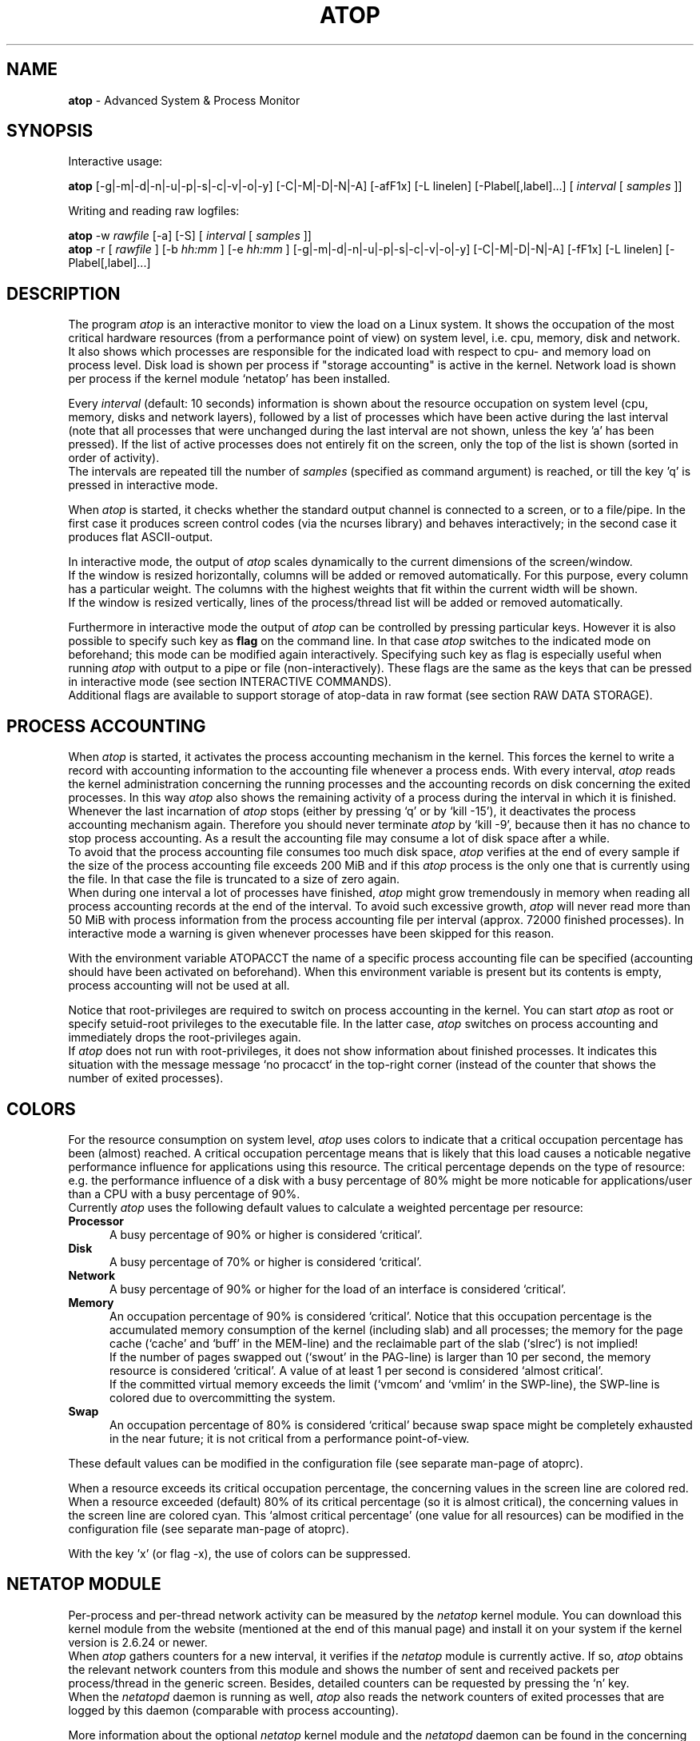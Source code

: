 .TH ATOP 1 "October 2012" "Linux"
.SH NAME
.B atop 
- Advanced System & Process Monitor
.SH SYNOPSIS
Interactive usage:
.P
.B atop
[-g|-m|-d|-n|-u|-p|-s|-c|-v|-o|-y] [-C|-M|-D|-N|-A] [-afF1x] [-L linelen] [-Plabel[,label]...]
[
.I interval
[
.I samples
]]
.P
Writing and reading raw logfiles:
.P
.B atop
-w
.I rawfile
[-a] [-S]
[
.I interval
[
.I samples
]]
.br
.B atop
-r [
.I rawfile
] [-b 
.I hh:mm
] [-e
.I hh:mm
] [-g|-m|-d|-n|-u|-p|-s|-c|-v|-o|-y] [-C|-M|-D|-N|-A] [-fF1x] [-L linelen] [-Plabel[,label]...]
.SH DESCRIPTION
The program
.I atop
is an interactive monitor to view the load on a Linux system.
It shows the occupation of the most critical hardware resources 
(from a performance point of view) on system level, i.e. cpu, memory, disk
and network.
.br
It also shows which processes are responsible for the indicated
load with respect to cpu- and memory load on process level.
Disk load is shown per process if "storage accounting" is active in the kernel.
Network load is shown per process if the kernel module `netatop'
has been installed.
.PP
Every
.I interval
(default: 10 seconds) information is shown about the resource occupation
on system level (cpu, memory, disks and network layers), followed
by a list of processes which have been active during the last interval
(note that all processes that were unchanged during the last interval
are not shown, unless the key 'a' has been pressed).
If the list of active processes does not entirely fit on
the screen, only the top of the list is shown (sorted in order of activity).
.br
The intervals are repeated till the number of
.I samples
(specified as command argument) is reached, or till the key 'q' is pressed
in interactive mode.
.PP
When 
.I atop
is started, it checks whether the standard output channel is connected to a
screen, or to a file/pipe. In the first case it produces screen control 
codes (via the ncurses library) and behaves interactively; in the second case
it produces flat ASCII-output.
.PP
In interactive mode, the output of 
.I atop
scales dynamically to the current dimensions of the screen/window.
.br
If the window is resized horizontally, columns will be added or removed
automatically. For this purpose, every column has a particular weight. The
columns with the highest weights that fit within the current width will
be shown.
.br
If the window is resized vertically, lines of the process/thread list 
will be added or removed automatically.
.PP
Furthermore in interactive mode the output of 
.I atop
can be controlled by pressing particular keys.
However it is also possible to specify such key as
.B flag
on the command line. In that case
.I atop
switches to the indicated mode on beforehand; this mode can 
be modified again interactively. Specifying such key as flag is especially
useful when running
.I atop
with output to a pipe or file (non-interactively).
These flags are the same as the keys that can be pressed in interactive
mode (see section INTERACTIVE COMMANDS).
.br
Additional flags are available to support storage of atop-data in raw 
format (see section RAW DATA STORAGE).
.SH PROCESS ACCOUNTING
When 
.I atop
is started, it activates the process accounting mechanism in
the kernel. This forces the kernel to write a record with
accounting information to the accounting file whenever a process ends.
With every interval, 
.I atop
reads the kernel administration concerning the running processes and 
the accounting records on disk concerning the exited processes.
In this way 
.I atop
also shows the remaining activity of a process during the interval
in which it is finished.
.br
Whenever the last incarnation of
.I atop
stops (either by pressing `q' or by `kill -15'), it deactivates the
process accounting mechanism again. Therefore you should never terminate
.I atop
by `kill -9', because then it has no chance to stop process accounting.
As a result the accounting file may consume a lot of 
disk space after a while.
.br
To avoid that the process accounting file consumes too much disk space,
.I atop
verifies at the end of every sample if the size of the process accounting
file exceeds 200 MiB and if this
.I atop
process is the only one that is currently using the file.
In that case the file is truncated to a size of zero again.
.br
When during one interval a lot of processes have finished,
.I atop
might grow tremendously in memory when reading all process accounting
records at the end of the interval. To avoid such excessive growth,
.I atop
will never read more than 50 MiB with process information from the
process accounting file per interval (approx. 72000 finished processes).
In interactive mode a warning is given whenever processes have been skipped
for this reason.
.PP
With the environment variable ATOPACCT the name of a specific process
accounting file can be specified (accounting should have been activated
on beforehand). When this environment variable is present but its
contents is empty, process accounting will not be used at all.
.PP
Notice that root-privileges are required to switch on process accounting
in the kernel. You can start
.I atop
as root or specify setuid-root privileges to the executable file.
In the latter case, 
.I atop
switches on process accounting and immediately drops the root-privileges
again.
.br
If
.I atop
does not run with root-privileges, it does not show information
about finished processes. It indicates this situation with the message
message `no procacct` in the top-right corner (instead of the counter that
shows the number of exited processes).
.SH COLORS
For the resource consumption on system level,
.I atop
uses colors to indicate that a critical occupation percentage has
been (almost) reached. 
A critical occupation percentage means that is likely that this load
causes a noticable negative performance influence for applications using
this resource. The critical percentage depends on the type of resource:
e.g. the performance influence of a disk with a busy percentage of 80%
might be more noticable for applications/user than a CPU with a busy
percentage of 90%.
.br
Currently
.I atop
uses the following default values to calculate a weighted percentage
per resource:
.PP
.TP 5
.B \ Processor
A busy percentage of 90% or higher is considered `critical'.
.TP 5
.B \ Disk
A busy percentage of 70% or higher is considered `critical'.
.TP 5
.B \ Network
A busy percentage of 90% or higher for the load of an interface is
considered `critical'.
.TP 5
.B \ Memory
An occupation percentage of 90% is considered `critical'.
Notice that this occupation percentage is the accumulated memory
consumption of the kernel (including slab) and all processes; the
memory for the page cache (`cache' and `buff' in the MEM-line) and the
reclaimable part of the slab (`slrec`) is not implied!
.br
If the number of pages swapped out (`swout' in the PAG-line) is larger
than 10 per second, the memory resource is considered `critical'.
A value of at least 1 per second is considered `almost critical'.
.br
If the committed virtual memory exceeds the limit (`vmcom' and `vmlim'
in the SWP-line), the SWP-line is colored due to overcommitting the system.
.TP 5
.B \ Swap
An occupation percentage of 80% is considered `critical'
because swap space might be completely exhausted in the near future;
it is not critical from a performance point-of-view.
.PP
These default values can be modified in the configuration file
(see separate man-page of atoprc).
.PP
When a resource exceeds its critical occupation percentage, the concerning
values in the screen line are colored red.
.br
When a resource exceeded (default) 80% of its critical percentage
(so it is almost critical), the concerning values in the screen line
are colored cyan. This `almost critical percentage' (one value
for all resources) can be modified in the configuration file
(see separate man-page of atoprc).
.PP
With the key 'x' (or flag -x), the use of colors can be suppressed.
.SH NETATOP MODULE
Per-process and per-thread network activity can be measured by the
.I netatop
kernel module. You can download this kernel module from the website
(mentioned at the end of this manual page) and install it on your
system if the kernel version is 2.6.24 or newer.
.br
When
.I atop
gathers counters for a new interval, it verifies if the
.I netatop
module is currently active. If so,
.I atop
obtains the relevant network counters from this module and shows
the number of sent and received packets per process/thread in the generic
screen. Besides, detailed counters can be requested by
pressing the `n' key.
.br
When the
.I netatopd
daemon is running as well,
.I atop
also reads the network counters of exited processes that are logged
by this daemon (comparable with process accounting).
.PP
More information about the optional
.I netatop
kernel module and the
.I netatopd
daemon can be found in the concerning man-pages and on the website
mentioned at the end of this manual page.
.SH INTERACTIVE COMMANDS
When running
.I atop
interactively (no output redirection), keys can be pressed to control the
output. In general, lower case keys can be used to show other information for
the active processes and upper case keys can be used to influence the
sort order of the active process/thread list.
.PP
.TP 5
.B g
Show generic output (default).

Per process the following fields are shown in case of a window-width
of 80 positions:
process-id, cpu consumption during
the last interval in system- and user mode, the virtual and resident
memory growth of the process.

The subsequent columns depend on the used kernel:
.br
When the kernel supports "storage accounting" (>= 2.6.20), the data
transfer for read/write on disk, the status and exit code are
shown for each process.
When the kernel does not support
"storage accounting", the username, number of threads in the
thread group, the status and exit code are shown.
.br
When the kernel module 'netatop' is loaded, the data transfer for send/receive
of network packets is shown for each process.
.br
The last columns contain the state, the occupation percentage for the
chosen resource (default: cpu) and the process name.

When more than 80 positions are available, other information is added.
.PP
.TP 5
.B m
Show memory related output.

Per process the following fields are shown in case of a window-width
of 80 positions:
process-id, minor and major
memory faults, size of virtual shared text, total virtual 
process size, total resident process size, virtual and resident growth during
last interval, memory occupation percentage and process name.

When more than 80 positions are available, other information is added.
.PP
.TP 5
.B d
Show disk-related output.

When "storage accounting" is active in the kernel, the following
fields are shown:
process-id, amount of data read from disk, amount of data written to disk,
amount of data that was written but has been withdrawn again (WCANCL),
disk occupation percentage and process name.
.PP
.TP 5
.B n
Show network related output.

Per process the following fields are shown in case of a window-width
of 80 positions:
process-id, thread-id,
total bandwidth for received packets,
total bandwidth for sent packets,
number of received TCP packets with the average size per packet (in bytes),
number of sent TCP packets with the average size per packet (in bytes),
number of received UDP packets with the average size per packet (in bytes),
number of sent UDP packets with the average size per packet (in bytes),
the network occupation percentage and process name.
.br
This information can only be shown when kernel module `netatop' is installed.

When more than 80 positions are available, other information is added.
.PP
.TP 5
.B s
Show scheduling characteristics.

Per process the following fields are shown in case of a window-width
of 80 positions:
process-id,
number of threads in state 'running' (R),
number of threads in state 'interruptible sleeping' (S),
number of threads in state 'uninterruptible sleeping' (D),
scheduling policy (normal timesharing, realtime round-robin, realtime fifo),
nice value, priority, realtime priority, current processor,
status, exit code, state, the occupation percentage for the chosen
resource and the process name.

When more than 80 positions are available, other information is added.
.PP
.TP 5
.B v
Show various process characteristics.

Per process the following fields are shown in case of a window-width
of 80 positions:
process-id, user name and group,
start date and time, status (e.g. exit code if the process has finished),
state, the occupation percentage for the chosen resource and the process name.

When more than 80 positions are available, other information is added.
.PP
.TP 5
.B c
Show the command line of the process.

Per process the following fields are shown: process-id,
the occupation percentage for the chosen resource and the
command line including arguments.
.PP
.TP 5
.B o
Show the user-defined line of the process.

In the configuration file the keyword
.I ownprocline
can be specified with the description of a user-defined output-line.
.br
Refer to the man-page of
.B atoprc
for a detailed description.
.PP
.TP 5
.B y
Show the individual threads within a process (toggle).

Single-threaded processes are still shown as one line.
.br
For multi-threaded processes, one line represents the process
while additional lines show the activity
per individual thread (in a different color). Depending on
the option 'a' (all or active toggle), all threads are shown
or only the threads that were active during the last interval.
.br
Whether this key is active or not can be seen in the header line.
.PP
.TP 5
.B u
Show the process activity accumulated per user.

Per user the following fields are shown: number of processes active
or terminated during last interval (or in total if combined with command `a'),
accumulated cpu consumption during last interval in system- and user mode,
the current virtual and resident memory space consumed by active processes
(or all processes of the user if combined with command `a'). 
.br
When "storage accounting" is active in the kernel,
the accumulated read- and write throughput on disk is shown.
When the kernel module `netatop' has been installed,
the number of received and sent network packets are shown.
.br
The last columns contain the accumulated occupation percentage for the
chosen resource (default: cpu) and the user name.
.PP
.TP 5
.B p
Show the process activity accumulated per program (i.e. process name).

Per program the following fields are shown: number of processes active
or terminated during last interval (or in total if combined with command `a'),
accumulated cpu consumption during last interval in system- and user mode,
the current virtual and resident memory space consumed by active processes
(or all processes of the user if combined with command `a'). 
.br
When "storage accounting" is active in the kernel,
the accumulated read- and write throughput on disk is shown.
When the kernel module `netatop' has been installed,
the number of received and sent network packets are shown.
.br
The last columns contain the accumulated occupation percentage for the
chosen resource (default: cpu) and the program name.
.PP
.TP 5
.B C 
Sort the current list in the order of cpu consumption (default).
The one-but-last column changes to ``CPU''.
.PP
.TP 5
.B M 
Sort the current list in the order of resident memory consumption.
The one-but-last column changes to ``MEM''.
.PP
.TP 5
.B D
Sort the current list in the order of disk accesses issued.
The one-but-last column changes to ``DSK''.
.PP
.TP 5
.B N
Sort the current list in the order of network bandwidth (received
and transmitted).
The one-but-last column changes to ``NET''.
.PP
.TP 5
.B A
Sort the current list automatically in the order of the most busy
system resource during this interval.
The one-but-last column shows either ``ACPU'', ``AMEM'', ``ADSK'' or ``ANET''
(the preceding 'A' indicates automatic sorting-order).
The most busy resource is determined by comparing the weighted
busy-percentages of the system resources, as described earlier in
the section COLORS.
.br
This option remains valid until
another sorting-order is explicitly selected again.
.br
A sorting-order for disk is only possible when "storage accounting" is active.
A sorting-order for network is only possible when the kernel module `netatop'
is loaded.
.PP
Miscellaneous interactive commands:
.PP
.TP 5
.B ?
Request for help information (also the key 'h' can be pressed).
.PP
.TP 5
.B V
Request for version information (version number and date).
.PP
.TP 5
.B x
Suppress colors to highlight critical resources (toggle).
.br
Whether this key is active or not can be seen in the header line.
.PP
.TP 5
.B z
The pause key can be used to freeze the current situation in order to
investigate the output on the screen. While 
.I atop
is paused, the keys described above can be pressed to show other
information about the current list of processes.
Whenever the pause key is pressed again,
atop will continue with a next sample.
.PP
.TP 5
.B i
Modify the interval timer (default: 10 seconds). If an interval timer of 0 is
entered, the interval timer is switched off. In that case a new sample can
only be triggered manually by pressing the key 't'.
.PP
.TP 5
.B t
Trigger a new sample manually. This key can be pressed if the current sample
should be finished before the timer has exceeded, or if no timer is set at all
(interval timer defined as 0). In the latter case
.I atop
can be used as a stopwatch to measure the load being caused by a
particular application transaction, without knowing on beforehand how many
seconds this transaction will last.

When viewing the contents of a raw file, this key can be used to show the
next sample from the file.
.PP
.TP 5
.B T
When viewing the contents of a raw file, this key can be used to show the
previous sample from the file.
.PP
.TP 5
.B b
When viewing the contents of a raw file, this key can be used to branch
to a certain timestamp within the file (either forward or backward).
.PP
.TP 5
.B r
Reset all counters to zero to see the system and process activity since
boot again.

When viewing the contents of a raw file, this key can be used to rewind
to the beginning of the file again.
.PP
.TP 5
.B U
Specify a search string for specific user names as a regular expression.
From now on, only (active) processes will be shown from a user which matches
the regular expression.
The system statistics are still system wide.
If the Enter-key is pressed without specifying a name, active
processes of all users will be shown again.
.br
Whether this key is active or not can be seen in the header line.
.PP
.TP 5
.B P
Specify a search string for specific process names as a regular expression.
From now on, only processes will be shown with a name which matches the
regular expression.
The system statistics are still system wide.
If the Enter-key is pressed without specifying a name, all active
processes will be shown again.
.br
Whether this key is active or not can be seen in the header line.
.PP
.TP 5
.B S
Specify search strings for specific logical volume names,
specific disk names and specific network interface names. All
search strings are interpreted as a regular expressions.
From now on, only those system resources are shown that match
the concerning regular expression.
If the Enter-key is pressed without specifying a search string, all (active)
system resources of that type will be shown again.
.br
Whether this key is active or not can be seen in the header line.
.PP
.TP 5
.B a
The `all/active' key can be used to toggle between only showing/accumulating
the processes that were active during the last interval (default) or
showing/accumulating all processes.
.br
Whether this key is active or not can be seen in the header line.
.PP
.TP 5
.B f
Show a fixed (maximum) number of header lines for system resources (toggle).
By default only the lines are shown about system resources (CPUs, paging,
logical volumes, disks, network interfaces) that really have been active
during the last interval.
With this key you can force
.I atop
to show lines of inactive resources as well.
.br
Whether this key is active or not can be seen in the header line.
.PP
.TP 5
.B F
Suppress sorting of system resources (toggle).
By default system resources (CPUs, logical volumes, disks,
network interfaces) are sorted on utilization.
.br
Whether this key is active or not can be seen in the header line.
.PP
.TP 5
.B 1
Show relevant counters as an average per second (in the format `..../s')
instead of as a total during the interval (toggle).
.br
Whether this key is active or not can be seen in the header line.
.PP
.TP 5
.B l
Limit the number of system level lines for the counters per-cpu,
the active disks and the network interfaces.
By default lines are shown of all CPUs, disks and network interfaces
which have been active during the last interval.
Limiting these lines can be useful on systems with huge number CPUs,
disks or interfaces in order to be able to run
.I atop
on a screen/window with e.g. only 24 lines.
.br
For all mentioned resources the maximum number of lines can be specified
interactively. When using the flag
.B -l
the maximum number of per-cpu lines is set to 0,
the maximum number of disk lines to 5 and
the maximum number of interface lines to 3.
These values can be modified again in interactive mode.
.PP
.TP 5
.B k
Send a signal to an active process (a.k.a. kill a process).
.PP
.TP 5
.B q
Quit the program.
.PP
.TP 5
.B PgDn
Show the next page of the process/thread list.
.br
With the arrow-down key the list can be scrolled downwards with single lines.
.PP
.TP 5
.B ^F
Show the next page of the process/thread list (forward).
.br
With the arrow-down key the list can be scrolled downwards with single lines.
.PP
.TP 5
.B PgUp
Show the previous page of the process/thread list.
.br
With the arrow-up key the list can be scrolled upwards with single lines.
.PP
.TP 5
.B ^B
Show the previous page of the process/thread list (backward).
.br
With the arrow-up key the list can be scrolled upwards with single lines.
.PP
.TP 5
.B ^L
Redraw the screen.
.SH RAW DATA STORAGE
In order to store system- and process level statistics for long-term
analysis (e.g. to check the system load and the active processes running
yesterday between 3:00 and 4:00 PM),
.I atop
can store the system- and process level statistics in
compressed binary format in a raw file with the flag
.B -w
followed by the filename.
If this file already exists and is recognized as a raw data file,
.I atop
will append new samples to the file (starting with a sample which reflects
the activity since boot); if the file does not exist, it will be created.
.br
By default only processes which have been active during the interval
are stored in the raw file. When the flag
.B -a
is specified, all processes will be stored.
.br
The interval (default: 10 seconds) and number of samples (default: infinite)
can be passed as last arguments. Instead of the number of samples, the flag
.B -S
can be used to indicate that
.I atop
should finish anyhow before midnight.
.PP
A raw file can be read and visualized again with the flag
.B -r
followed by the filename. If no filename is specified, the file
.BI /var/log/atop/atop_ YYYYMMDD
is opened for input (where
.I YYYYMMDD
are digits representing the current date).
If a filename is specified in the format YYYYMMDD (representing any valid
date), the file
.BI /var/log/atop/atop_ YYYYMMDD
is opened.
If a filename with the symbolic name
.BI y
is specified, yesterday's daily logfile is opened
(this can be repeated so 'yyyy' indicates the logfile of four days ago). 
.br
The samples from the file can be viewed interactively by using the key 't'
to show the next sample, the key 'T' to show the previous sample, the
key 'b' to branch to a particular time or the key 'r' to rewind to
the begin of the file.
.br
When output is redirected to a file or pipe,
.B atop
prints all samples in plain ASCII. The default line length is 80 characters
in that case; with the flag
.B -L
followed by an alternate line length, more (or less) columns will be shown.
.br
With the flag
.B -b
(begin time) and/or
.B -e
(end time) followed by a time argument of the form HH:MM,
a certain time period within the raw file can be selected.
.PP
When
.B atop
is installed, the script
.B atop.daily
is stored in the
.I /etc/atop
directory.
This scripts takes care that
.B atop
is activated every day at midnight to write compressed binary data to the file
.BI /var/log/atop/atop_ YYYYMMDD
with an interval of 10 minutes.
.br
Furthermore the script removes all raw files which are older than four weeks.
.br
The script is activated via the
.B cron
daemon using the file
.I /etc/cron.d/atop
with the contents
.br
.B \ \ \ \ \ \ \ \ 0 0 * * * root /etc/atop/atop.daily
.PP
When the RPM `psacct' is installed, the process accounting is
automatically restarted via the
.B logrotate
mechanism. The file
.B /etc/logrotate.d/psaccs_atop
takes care that
.B atop
is finished just before the rotation of the process accounting file
and the file
.B /etc/logrotate.d/psaccu_atop
takes care that
.B atop
is restarted again after the rotation.
When the RPM `psacct' is not installed, these logrotate-files
have no effect.
.SH OUTPUT DESCRIPTION
The first sample shows the system level activity since boot
(the elapsed time in the header shows the time since boot).
Note that particular counters could have reached their maximum
value (several times) and started by zero again,
so do not rely on these figures.
.PP
For every sample
.I atop
first shows the lines related to system level activity. If a particular 
system resource has not been used during the interval, the entire line
related to this resource is suppressed. So the number of system level lines
may vary for each sample.
.br
After that a list is shown of processes which have been active during the last
interval. This list is by default sorted on cpu consumption, but this order
can be changed by the keys which are previously described.
.PP
If values have to be shown by
.I atop
which do not fit in the column width,
another format is used. If e.g. a cpu-consumption of 233216 milliseconds
should be shown in a column width of 4 positions, it is shown as `233s'
(in seconds).
For large memory figures, another unit is chosen if the value does not fit
(Mb instead of Kb, Gb instead of Mb, Tb instead of Gb, ...).
For other values, a kind of exponent notation is used (value 123456789
shown in a column of 5 positions gives 123e6).
.SH OUTPUT DESCRIPTION - SYSTEM LEVEL
The system level information consists of the following output lines:
.PP
.TP 5
.B PRC
Process and thread level totals.
.br
This line contains the total cpu time consumed 
in system mode (`sys') and in user mode (`user'),
the total number of processes present at this moment (`#proc'),
the total number of threads present at this moment in state `running' (`#trun'),
`sleeping interruptible' (`#tslpi') and `sleeping uninterruptible' (`#tslpu'),
the number of zombie processes (`#zombie'),
the number of clone system calls (`clones'), and
the number of processes that ended during the interval
(`#exit') when process accounting is used. Instead of `#exit` the last
column may indicate that process accounting could not be activated
(`no procacct`).
.br
If the screen-width does not allow all of these counters,
only a relevant subset is shown.
.PP
.TP 5
.B CPU
CPU utilization.
.br
At least one line is shown for the total occupation of all CPUs together.
.br
In case of a multi-processor system, an additional line is shown
for every individual processor (with `cpu' in lower case),
sorted on activity. Inactive CPUs will not be shown by default.
The lines showing the per-cpu occupation contain the cpu number in
the last field.

Every line contains the percentage of cpu time spent in 
kernel mode by all active processes (`sys'), 
the percentage of cpu time consumed in user mode (`user') for all
active processes (including processes running with a nice value larger than
zero), the percentage of cpu time spent for interrupt handling (`irq')
including softirq, the percentage of unused cpu time while no processes
were waiting for disk-I/O (`idle'), and
the percentage of unused cpu time while at least one process was waiting
for disk-I/O (`wait').
.br
In case of per-cpu occupation, the last column shows the cpu number and
the wait percentage (`w') for that cpu.
The number of lines showing the per-cpu occupation can be limited.

For virtual machines the steal-percentage is shown (`steal'), reflecting
the percentage of cpu time stolen by other virtual machines
running on the same hardware.
.br
For physical machines hosting one or more virtual machines,
the guest-percentage is shown (`guest'), reflecting
the percentage of cpu time used by the virtual machines.

In case of frequency-scaling, all previously mentioned CPU-percentages
are relative to the used scaling of the CPU during the interval.
If a CPU has been active for e.g. 50% in user mode during the interval
while the frequency-scaling of that CPU was 40%, only 20% of the full
capacity of the CPU has been used in user mode.
.br
In case that the kernel module `cpufreq_stats' is active
(after issueing `modprobe cpufreq_stats'), the
.I average
frequency (`avgf') and the
.I average
scaling percentage (`avgscal') is shown. Otherwise the
.I current
frequency (`curf') and the
.I current
scaling percentage (`curscal') is shown at the moment that the sample
is taken.

If the screen-width does not allow all of these counters,
only a relevant subset is shown.
.PP
.TP 5
.B CPL
CPU load information.
.br
This line contains the load average figures reflecting the number
of threads that are available to run on a CPU (i.e. part of the runqueue)
or that are waiting for disk I/O. These figures are averaged over
1 (`avg1'), 5 (`avg5') and 15 (`avg15') minutes.
.br
Furthermore the number of context switches (`csw'), the number
of serviced interrupts (`intr') and the number of available CPUs are shown.

If the screen-width does not allow all of these counters,
only a relevant subset is shown.
.PP
.TP 5
.B MEM
Memory occupation.
.br
This line contains the total amount of physical memory
(`tot'), the amount of memory which is currently free (`free'),
the amount of memory in use as page cache including
the total resident shared memory (`cache'), the amount of memory within the
page cache that has to be flushed to disk (`dirty'), the amount
of memory used for filesystem meta data (`buff'), the amount of
memory being used for kernel mallocs (`slab'), the amount of
slab memory that is reclaimable (`slrec'), the resident size of shared
memory including tmpfs (`shmem`), the resident size of shared memory (`shrss`)
the amount of shared memory that is currently swapped (`shswp`),
the amount of memory that is currently claimed by vmware's balloon driver (`vmbal`),
the amount of memory that is claimed for huge pages (`hptot`),
and the amount of huge page memory that is really in use (`hpuse`).

If the screen-width does not allow all of these counters,
only a relevant subset is shown.
.PP
.TP 5
.B SWP
Swap occupation and overcommit info.
.br
This line contains the total amount of swap space on disk (`tot') and
the amount of free swap space (`free').
.br
Furthermore the committed virtual memory space (`vmcom') and the maximum 
limit of the committed space (`vmlim', which is by default swap size
plus 50% of memory size) is shown.
The committed space is the reserved virtual space for all allocations of
private memory space for processes. The kernel only verifies whether the
committed space exceeds the limit if strict overcommit handling is
configured (vm.overcommit_memory is 2).
.PP
.TP 5
.B PAG
Paging frequency.
.br
This line contains the number of scanned pages (`scan') due to the fact
that free memory drops below a particular threshold and the number
times that the kernel tries to reclaim pages due to an urgent need (`stall').
.br
Also the number of memory pages the system read from swap space (`swin')
and the number of memory pages the system wrote to swap space (`swout')
are shown.
.PP
.TP 5
.B LVM/MDD/DSK
Logical volume/multiple device/disk utilization.
.br
Per active unit one line is produced, sorted on unit activity.
Such line shows the name (e.g. VolGroup00-lvtmp for a logical volume or
sda for a hard disk), the busy percentage i.e. the portion of time that the
unit was busy handling requests (`busy'), the number of read requests issued
(`read'), the number of write requests issued (`write'),
the number of KiBytes per read (`KiB/r'), 
the number of KiBytes per write (`KiB/w'), 
the number of MiBytes per second throughput for reads (`MBr/s'), 
the number of MiBytes per second throughput for writes (`MBw/s'), 
the average queue depth (`avq')
and the average number of milliseconds needed by a request (`avio')
for seek, latency and data transfer.
.br
If the screen-width does not allow all of these counters,
only a relevant subset is shown.

The number of lines showing the units can be limited per class (LVM, MDD or
DSK) with the 'l' key or statically (see separate man-page of atoprc).
By specifying the value 0 for a particular class, no lines will be
shown any more for that class.
.PP
.TP 5
.B NET
Network utilization (TCP/IP). 
.br
One line is shown for activity of the transport layer (TCP and UDP), one line
for the IP layer and one line per active interface.
.br
For the transport layer,
counters are shown concerning the number of received TCP segments
including those received in error (`tcpi'),
the number of transmitted TCP segments excluding
those containing only retransmitted octets (`tcpo'), the number of
UDP datagrams received (`udpi'),
the number of UDP datagrams transmitted (`udpo'),
the number of active TCP opens (`tcpao'),
the number of passive TCP opens (`tcppo'),
the number of TCP output retransmissions (`tcprs'),
the number of TCP input errors (`tcpie'),
the number of TCP output resets (`tcpie'),
the number of TCP output retransmissions (`tcpor'),
the number of UDP no ports (`udpnp'), and
the number of UDP input errors (`tcpie').
.br
If the screen-width does not allow all of these counters,
only a relevant subset is shown.
.br
These counters are related to IPv4 and IPv6 combined.

For the IP layer, counters are shown concerning the number of IP datagrams
received from interfaces, including those received in error (`ipi'),
the number of IP datagrams that local higher-layer protocols offered for
transmission (`ipo'), the number of received IP datagrams which were
forwarded to other interfaces (`ipfrw'), the number of IP datagrams which
were delivered to local higher-layer protocols (`deliv'),
the number of received ICMP datagrams (`icmpi'), and
the number of transmitted ICMP datagrams (`icmpo').
.br
If the screen-width does not allow all of these counters,
only a relevant subset is shown.
.br
These counters are related to IPv4 and IPv6 combined.

For every active network interface one line is shown,
sorted on the interface activity.
Such line shows the name of the interface and its busy percentage
in the first column.
The busy percentage for half duplex is determined by comparing the
interface speed with the number of bits transmitted and received
per second; for full duplex the interface speed is compared with the
highest of either the transmitted or the received bits.
When the interface speed can not be determined (e.g. for the loopback
interface), `---' is shown instead of the percentage.
.br
Furthermore the number of received packets (`pcki'),
the number of transmitted packets (`pcko'),
the effective amount of bits received per second (`si'),
the effective amount of bits transmitted per second (`so'),
the number of collisions (`coll'),
the number of received multicast packets (`mlti'),
the number of errors while receiving a packet (`erri'),
the number of errors while transmitting a packet (`erro'),
the number of received packets dropped (`drpi'), and
the number of transmitted packets dropped (`drpo').
.br
If the screen-width does not allow all of these counters,
only a relevant subset is shown.
.br
The number of lines showing the network interfaces can be limited.
.SH OUTPUT DESCRIPTION - PROCESS LEVEL
Following the system level information, the processes are shown from which the
resource utilization has changed during the last interval. These processes
might have used cpu time or issued disk- or network requests. However a process
is also shown if part of it has been paged out due to lack of memory (while
the process itself was in sleep state).
.PP
Per process the following fields may be shown (in alphabetical order),
depending on the current output mode as described in the section
INTERACTIVE COMMANDS and depending on the current width of your window:
.PP
.TP 9
.B AVGRSZ
The average size of one read-action on disk.
.PP
.TP 9
.B AVGWSZ
The average size of one write-action on disk.
.PP
.TP 9
.B BANDWI
Total bandwidth for received TCP and UDP packets consumed by this process
(bits-per-second).
This value can be compared with the value `si'
on interface level (used bandwidth per interface).
.br
This information will only be shown when the kernel module `netatop'
is loaded.
.PP
.TP 9
.B BANDWO
Total bandwidth for sent TCP and UDP packets consumed by this process
(bits-per-second).
This value can be compared with the value `so'
on interface level (used bandwidth per interface).
.br
This information will only be shown when the kernel module `netatop'
is loaded.
.PP
.TP 9
.B CMD
The name of the process.
This name can be surrounded by "less/greater than" 
signs (`<name>') which means that the process has finished during the last
interval.
.br
Behind the abbreviation `CMD' in the header line, the current page number and
the total number of pages of the process/thread list are shown.
.PP
.TP 9
.B COMMAND-LINE
The full command line of the process (including arguments). If the length of
the command line exceeds the length of the screen line, the arrow 
keys -> and <- can be used for horizontal scroll.
.br
Behind the verb `COMMAND-LINE' in the header line, the current page number
and the total number of pages of the process/thread list are shown.
.PP
.TP 9
.B CPU
The occupation percentage of this process related to the available capacity
for this resource on system level.
.PP
.TP 9
.B CPUNR
The identification of the CPU the (main) thread is running on
or has recently been running on.  
.PP
.TP 9
.B DSK
The occupation percentage of this process related to the total load that
is produced by all processes (i.e. total disk accesses
by all processes during the last interval).
.br
This information is shown when per process "storage accounting" is active
in the kernel.
.PP
.TP 9
.B EGID
Effective group-id under which this process executes.
.PP
.TP 9
.B ENDATE
Date that the process has been finished. If the process is still running,
this field shows `active'.
.PP
.TP 9
.B ENTIME
Time that the process has been finished. If the process is still running,
this field shows `active'.
.PP
.TP 9
.B EUID
Effective user-id under which this process executes.
.PP
.TP 9
.B EXC
The exit code of a terminated process (second position of column `ST' is E)
or the fatal signal number (second position of column `ST' is S or C).
.PP
.TP 9
.B FSGID
Filesystem group-id under which this process executes.
.PP
.TP 9
.B FSUID
Filesystem user-id under which this process executes.
.PP
.TP 9
.B MAJFLT
The number of page faults issued by this process that have been solved
by creating/loading the requested memory page.
.PP
.TP 9
.B MEM
The occupation percentage of this process related to the available capacity
for this resource on system level.
.PP
.TP 9
.B MINFLT
The number of page faults issued by this process that have been solved
by reclaiming the requested memory page from the free list of pages.
.PP
.TP 9
.B NET
The occupation percentage of this process related to the total load that
is produced by all processes (i.e. consumed network bandwidth
of all processes during the last interval).
.br
This information will only be shown when kernel module `netatop' is loaded.
.PP
.TP 9
.B NICE
The more or less static priority that can be given to a proces on a
scale from -20 (high priority) to +19 (low priority).
.PP
.TP 9
.B NPROCS
The number of active and terminated processes accumulated for this user
or program.
.PP
.TP 9
.B PID
Process-id.
If a process has been started and finished during the last
interval, a `?' is shown because the process-id is not part of
the standard process accounting record.
.PP
.TP 9
.B POLI
The policies 'norm' (normal, which is SCHED_OTHER), 'btch' (batch)
and 'idle' refer to timesharing processes.
The policies 'fifo' (SCHED_FIFO) and 'rr' (round robin, which is SCHED_RR)
refer to realtime processes.
.PP
.TP 9
.B PPID
Parent process-id.
If a process has been started and finished during the last
interval, value 0 is shown because the parent process-id is not part of
the standard process accounting record.
.PP
.TP 9
.B PRI
The process' priority ranges from 0 (highest priority) to 139 (lowest
priority). Priority 0 to 99 are used for realtime processes (fixed
priority independent of their behavior) and priority 100 to 139 for
timesharing processes (variable priority depending on their recent
CPU consumption and the nice value).
.PP
.TP 9
.B RDDSK 
When the kernel maintains standard io statistics (>= 2.6.20):
.br
The read data transfer issued physically on disk (so reading from the
disk cache is not accounted for).
.PP
.TP 9
.B RGID
The real group-id under which the process executes. 
.PP
.TP 9
.B RGROW 
The amount of resident memory that the process has grown during the last
interval. A resident growth can be caused by touching memory pages which
were not physically created/loaded before (load-on-demand). 
Note that a resident growth can also be negative e.g. when part of the process
is paged out due to lack of memory or when the process frees dynamically 
allocated memory.
For a process which started during the last interval, the resident growth
reflects the total resident size of the process at that moment.
.br
If a process has finished during the last interval, no value is shown
since resident memory occupation is not part of the standard
process accounting record.
.PP
.TP 9
.B RNET 
The number of TCP- and UDP packets received by this process.
This information will only be shown when kernel module `netatop' is installed.
.br
If a process has finished during the last interval, no value is shown
since network counters are not part of the standard process accounting record.
.PP
.TP 9
.B RSIZE
The total resident memory usage consumed by this process (or user).
.br
If a process has finished during the last interval, no value is shown
since resident memory occupation is not part of the standard
process accounting record.
.PP
.TP 9
.B RTPR
Realtime priority according the POSIX standard.
Value can be 0 for a timesharing process (policy 'norm', 'btch' or 'idle')
or ranges from 1 (lowest) till 99 (highest) for a realtime process
(policy 'rr' or 'fifo').
.PP
.TP 9
.B RUID
The real user-id under which the process executes. 
.PP
.TP 9
.B S
The current state of the (main) thread: `R' for running
(currently processing or in the runqueue), `S' for sleeping interruptible
(wait for an event to occur), 
`D' for sleeping non-interruptible, `Z' for zombie (waiting to be synchronized
with its parent process), `T' for stopped (suspended or traced), `W' for
swapping, and `E' (exit) for processes which have finished during the last
interval.
.PP
.TP 9
.B SGID
The saved group-id of the process.
.PP
.TP 9
.B SNET 
The number of TCP and UDP packets transmitted by this process.
This information will only be shown when the kernel module `netatop'
is loaded.
.PP
.TP 9
.B ST
The status of a process.
.br
The first position indicates if the process has been
started during the last interval (the value 
.I N
means 'new process').

The second position indicates if the process has been
finished during the last interval.
.br
The value
.I E
means 'exit' on the process' own initiative; the exit code is displayed
in the column `EXC'.
.br
The value
.I S
means that the process has been terminated unvoluntarily 
by a signal; the signal number is displayed in the in the column `EXC'.
.br
The value
.I C
means that the process has been terminated unvoluntarily 
by a signal, producing a core dump in its current directory;
the signal number is displayed in the column `EXC'.
.PP
.TP 9
.B STDATE
The start date of the process.
.PP
.TP 9
.B STTIME
The start time of the process.
.PP
.TP 9
.B SUID
The saved user-id of the process.
.PP
.TP 9
.B SWAPSZ
The swap space consumed by this process (or user).
.PP
.TP 9
.B SYSCPU
CPU time consumption of this process in system mode (kernel mode), usually
due to system call handling.
.PP
.TP 9
.B TCPRASZ
The average size of a received TCP buffer in bytes. 
This information will only be shown when the kernel module `netatop'
is loaded.
.PP
.TP 9
.B TCPRCV
The number of TCP packets received for this process.
This information will only be shown when the kernel module `netatop'
is loaded.
.PP
.TP 9
.B TCPSASZ
The average size of a transmitted TCP buffer in bytes.
This information will only be shown when the kernel module `netatop'
is loaded.
.PP
.TP 9
.B TCPSND
The number of TCP packets transmitted for this process.
This information will only be shown when the kernel module `netatop'
is loaded.
.PP
.TP 9
.B THR
Total number of threads within this process.
All related threads are contained in a thread group, represented by
.I atop
as one line or as a separate line when the 'y' key (or -y flag) is active.

On Linux 2.4 systems it is hardly possible to determine
which threads (i.e. processes) are related to the same thread group.
Every thread is represented by
.I atop
as a separate line.
.PP
.TP 9
.B TID
Thread-id.
All threads within a process run with the same PID but with a
different TID. This value is shown for individual threads in
multi-threaded processes (when using the key 'y').
.PP
.TP 9
.B TRUN
Number of threads within this process that are in the state 'running' (R).
.PP
.TP 9
.B TSLPI
Number of threads within this process that are in the
state 'interruptible sleeping' (S).
.PP
.TP 9
.B TSLPU
Number of threads within this process that are in the
state 'uninterruptible sleeping' (D).
.PP
.TP 9
.B UDPRASZ
The average size of a received UDP packet in bytes.
This information will only be shown when the kernel module `netatop'
is loaded.
.PP
.TP 9
.B UDPRCV
The number of UDP packets received by this process.
This information will only be shown when the kernel module `netatop'
is loaded.
.PP
.TP 9
.B UDPSASZ
The average size of a transmitted UDP packets in bytes.
This information will only be shown when the kernel module `netatop'
is loaded.
.PP
.TP 9
.B UDPSND
The number of UDP packets transmitted by this process.
This information will only be shown when the kernel module `netatop'
is loaded.
.PP
.TP 9
.B USRCPU
CPU time consumption of this process in user mode, due to processing the
own program text.
.PP
.TP 9
.B VDATA
The virtual memory size of the private data used by this process
(including heap and shared library data).
.PP
.TP 9
.B VGROW 
The amount of virtual memory that the process has grown during the last
interval. A virtual growth can be caused by e.g. issueing a malloc()
or attaching a shared memory segment. Note that a virtual growth can also
be negative by e.g. issueing a free() or detaching a shared memory segment.
For a process which started during the last interval, the virtual growth
reflects the total virtual size of the process at that moment.
.br
If a process has finished during the last interval, no value is shown
since virtual memory occupation is not part of the standard
process accounting record.
.PP
.TP 9
.B VSIZE
The total virtual memory usage consumed by this process (or user).
.br
If a process has finished during the last interval, no value is shown
since virtual memory occupation is not part of the standard
process accounting record.
.PP
.TP 9
.B VSLIBS
The virtual memory size of the (shared) text of all shared libraries used
by this process.
.PP
.TP 9
.B VSTACK
The virtual memory size of the (private) stack used by this process
.PP
.TP 9
.B VSTEXT
The virtual memory size of the (shared) text of the executable program.
.PP
.TP 9
.B WRDSK 
When the kernel maintains standard io statistics (>= 2.6.20):
.br
The write data transfer issued physically on disk (so writing to the
disk cache is not accounted for).
This counter is maintained for the application process that writes its
data to the cache (assuming that this data is physically transferred
to disk later on). Notice that disk I/O needed for swapping is
not taken into account.
.PP
.TP 9
.B WCANCL
When the kernel maintains standard io statistics (>= 2.6.20):
.br
The write data transfer previously accounted for this process
or another process that has been cancelled.
Suppose that a process writes new data to a file and that data is removed
again before the cache buffers have been flushed to disk.
Then the original process shows the written data as WRDSK, while
the process that removes/truncates the file shows
the unflushed removed data as WCANCL.
.SH PARSEABLE OUTPUT
With the flag
.B -P
followed by a list of one or more labels (comma-separated),
parseable output is produced for each sample.
The labels that can be specified for system-level statistics
correspond to the labels (first verb of each line)
that can be found in the interactive output:
"CPU", "cpu" "CPL" "MEM", "SWP", "PAG", "LVM", "MDD", "DSK" and "NET".
.br
For process-level statistics special labels are introduced:
"PRG" (general), "PRC" (cpu), "PRM" (memory), "PRD" (disk, only if
"storage accounting" is active) and "PRN" (network, only if
the kernel module 'netatop' has been installed). 
.br
With the label "ALL", all system- and process-level statistics are shown.
.PP
For every interval all requested lines are shown whereafter
.B atop
shows a line just containing the label "SEP" as a separator before the
lines for the next sample are generated.
.br
When a sample contains the values since boot,
.B atop
shows a line just containing the label "RESET" before the
lines for this sample are generated.
.PP
The first part of each output-line consists of the following six fields:
.B label
(the name of the label),
.B host
(the name of this machine),
.B epoch
(the time of this interval as number of seconds since 1-1-1970),
.B date
(date of this interval in format YYYY/MM/DD),
.B time
(time of this interval in format HH:MM:SS), and
.B interval
(number of seconds elapsed for this interval).
.PP
The subsequent fields of each output-line depend on the label:
.PP
.TP 9
.B CPU
Subsequent fields:
total number of clock-ticks per second for this machine,
number of processors,
consumption for all CPUs in system mode (clock-ticks),
consumption for all CPUs in user mode (clock-ticks),
consumption for all CPUs in user mode for niced processes (clock-ticks),
consumption for all CPUs in idle mode (clock-ticks),
consumption for all CPUs in wait mode (clock-ticks),
consumption for all CPUs in irq mode (clock-ticks),
consumption for all CPUs in softirq mode (clock-ticks),
consumption for all CPUs in steal mode (clock-ticks),
consumption for all CPUs in guest mode (clock-ticks),
frequency of all CPUs and frequency percentage of all CPUs.
.TP 9
.B cpu
Subsequent fields:
total number of clock-ticks per second for this machine,
processor-number,
consumption for this CPU in system mode (clock-ticks),
consumption for this CPU in user mode (clock-ticks),
consumption for this CPU in user mode for niced processes (clock-ticks),
consumption for this CPU in idle mode (clock-ticks),
consumption for this CPU in wait mode (clock-ticks),
consumption for this CPU in irq mode (clock-ticks),
consumption for this CPU in softirq mode (clock-ticks),
consumption for this CPU in steal mode (clock-ticks),
consumption for this CPU in guest mode (clock-ticks),
frequency of this CPU and frequency percentage of this CPU.
.TP 9
.B CPL
Subsequent fields:
number of processors,
load average for last minute,
load average for last five minutes,
load average for last fifteen minutes,
number of context-switches, and
number of device interrupts.
.TP 9
.B MEM
Subsequent fields:
page size for this machine (in bytes),
size of physical memory (pages),
size of free memory (pages),
size of page cache (pages),
size of buffer cache (pages),
size of slab (pages),
dirty pages in cache (pages),
reclaimable part of slab (pages),
size of vmware's balloon pages (pages),
total size of shared memory (pages),
size of resident shared memory (pages),
size of swapped shared memory (pages),
huge page size (in bytes),
total size of huge pages (huge pages), and
size of free huge pages (huge pages).
.TP 9
.B SWP
Subsequent fields:
page size for this machine (in bytes),
size of swap (pages),
size of free swap (pages),
0 (future use),
size of committed space (pages), and
limit for committed space (pages).
.TP 9
.B PAG
Subsequent fields:
page size for this machine (in bytes),
number of page scans,
number of allocstalls,
0 (future use),
number of swapins, and 
number of swapouts.
.TP 9
.B LVM/MDD/DSK
For every logical volume/multiple device/hard disk one line is shown.
.br
Subsequent fields:
name,
number of milliseconds spent for I/O,
number of reads issued,
number of sectors transferred for reads,
number of writes issued,
and number of sectors transferred for write.
.TP 9
.B NET
First one line is produced for the upper layers of the TCP/IP stack.
.br
Subsequent fields:
the verb "upper",
number of packets received by TCP,
number of packets transmitted by TCP,
number of packets received by UDP,
number of packets transmitted by UDP,
number of packets received by IP,
number of packets transmitted by IP,
number of packets delivered to higher layers by IP, and
number of packets forwarded by IP.

Next one line is shown for every interface.
.br
Subsequent fields:
name of the interface,
number of packets received by the interface,
number of bytes received by the interface,
number of packets transmitted by the interface,
number of bytes transmitted by the interface,
interface speed, and
duplex mode (0=half, 1=full).
.TP 9
.B PRG
For every process one line is shown.
.br
Subsequent fields:
PID (unique ID of task), name (between brackets), state,
real uid, real gid, TGID (group number of related tasks/threads),
total number of threads,
exit code, start time (epoch),
full command line (between brackets), PPID,
number of threads in state 'running' (R),
number of threads in state 'interruptible sleeping' (S),
number of threads in state 'uninterruptible sleeping' (D),
effective uid, effective gid,
saved uid, saved gid,
filesystem uid, filesystem gid, elapsed time (hertz) and is_process (y/n).
.TP 9
.B PRC
For every process one line is shown.
.br
Subsequent fields:
PID, name (between brackets), state,
total number of clock-ticks per second for this machine,
CPU-consumption in user mode (clockticks),
CPU-consumption in system mode (clockticks),
nice value, priority, realtime priority,
scheduling policy, current CPU, sleep average,
TGID (group number of related tasks/threads) and is_process (y/n).
.TP 9
.B PRM
For every process one line is shown.
.br
Subsequent fields:
PID, name (between brackets), state,
page size for this machine (in bytes),
virtual memory size (Kbytes),
resident memory size (Kbytes),
shared text memory size (Kbytes),
virtual memory growth (Kbytes),
resident memory growth (Kbytes),
number of minor page faults,
number of major page faults,
virtual library exec size (Kbytes),
virtual data size (Kbytes),
virtual stack size (Kbytes),
swap space used (Kbytes),
TGID (group number of related tasks/threads) and is_process (y/n).
.TP 9
.B PRD
For every process one line is shown.
.br
Subsequent fields:
PID, name (between brackets), state,
obsoleted kernel patch installed ('n'),
standard io statistics used ('y' or 'n'),
number of reads on disk,
cumulative number of sectors read,
number of writes on disk, 
cumulative number of sectors written,
cancelled number of written sectors,
TGID (group number of related tasks/threads) and is_process (y/n).
.br
If the standard I/O statistics (>= 2.6.20) are not used,
the disk I/O counters per process are not relevant.
The counters 'number of reads on disk' and 'number of writes on disk' are
obsoleted anyhow.
.TP 9
.B PRN
For every process one line is shown.
.br
Subsequent fields:
PID, name (between brackets), state,
kernel module 'netatop' loaded ('y' or 'n'),
number of TCP-packets transmitted,
cumulative size of TCP-packets transmitted,
number of TCP-packets received,
cumulative size of TCP-packets received,
number of UDP-packets transmitted,
cumulative size of UDP-packets transmitted,
number of UDP-packets received,
cumulative size of UDP-packets transmitted,
number of raw packets transmitted (obsolete, always 0),
number of raw packets received (obsolete, always 0),
TGID (group number of related tasks/threads) and is_process (y/n).
.br
If the kernel module is not active, the network I/O counters
per process are not relevant.
.SH EXAMPLES
To monitor the current system load interactively with an interval of 5 seconds:
.PP
.TP 12
.B \  atop 5
.PP
To monitor the system load and write it to a file (in plain ASCII)
with an interval of one minute during half an hour with active
processes sorted on memory consumption:
.PP
.TP 12
.B \  atop -M 60 30 > /log/atop.mem
.PP
Store information about the system- and process activity in binary compressed
form to a file with an interval of ten minutes during an hour:
.PP
.TP 12
.B \  atop -w /tmp/atop.raw 600 6
.PP
View the contents of this file interactively:
.PP
.B \  atop -r /tmp/atop.raw
.PP
View the processor- and disk-utilization of this file in parseable format:
.PP
.B \  atop -PCPU,DSK -r /tmp/atop.raw
.PP
View the contents of today's standard logfile interactively:
.PP
.B \  atop -r
.PP
View the contents of the standard logfile of the day before yesterday
interactively:
.PP
.B \  atop -r yy
.PP
View the contents of the standard logfile of 2012, June 7 from
02:00 PM onwards interactively:
.PP
.B \  atop -r 20120607 -b 14:00
.PP
.SH FILES
.PP
.TP 5
.B /tmp/atop.d/atop.acct
File in which the kernel writes the accounting records if the standard
accounting to the file
.B /var/log/pacct
or
.B /var/account/pacct
is not used.
.PP
.TP 5
.B /etc/atoprc
Configuration file containing system-wide default values.
See related man-page.
.PP
.TP 5
.B ~/.atoprc
Configuration file containing personal default values.
See related man-page.
.PP
.TP 5
.BI /var/log/atop/atop_ YYYYMMDD
Raw file, where
.I YYYYMMDD
are digits representing the current date.
This name is used by the script
.B atop.daily
as default name for the output file, and by
.B atop
as default name for the input file when using the
.B -r
flag.
.br
All binary system- and process-level data in this file has been stored
in compressed format. 
.PP
.TP 5
.BI /var/run/netatop.log
File that contains the netpertask structs containing the network
counters of exited processes. These structs are written by the
.I netatopd
daemon and read by
.I atop
after reading the standard process accounting records.
.SH SEE ALSO
.B atopsar(1),
.B atoprc(5),
.B netatop(4),
.B netatopd(8),
.B logrotate(8)
.br
.B http://www.atoptool.nl
.SH AUTHOR
Gerlof Langeveld (gerlof.langeveld@atoptool.nl)
.br
JC van Winkel
